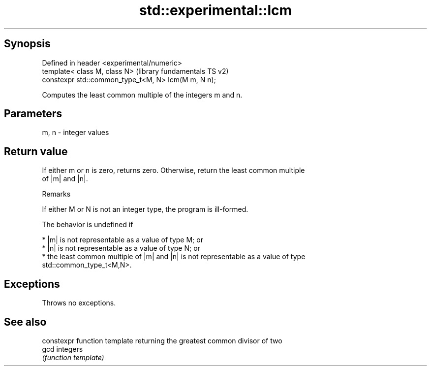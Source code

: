 .TH std::experimental::lcm 3 "Sep  4 2015" "2.0 | http://cppreference.com" "C++ Standard Libary"
.SH Synopsis
   Defined in header <experimental/numeric>
   template< class M, class N>                        (library fundamentals TS v2)
   constexpr std::common_type_t<M, N> lcm(M m, N n);

   Computes the least common multiple of the integers m and n.

.SH Parameters

   m, n - integer values

.SH Return value

   If either m or n is zero, returns zero. Otherwise, return the least common multiple
   of |m| and |n|.

   Remarks

   If either M or N is not an integer type, the program is ill-formed.

   The behavior is undefined if

     * |m| is not representable as a value of type M; or
     * |n| is not representable as a value of type N; or
     * the least common multiple of |m| and |n| is not representable as a value of type
       std::common_type_t<M,N>.

.SH Exceptions

   Throws no exceptions.

.SH See also

       constexpr function template returning the greatest common divisor of two
   gcd integers
       \fI(function template)\fP
